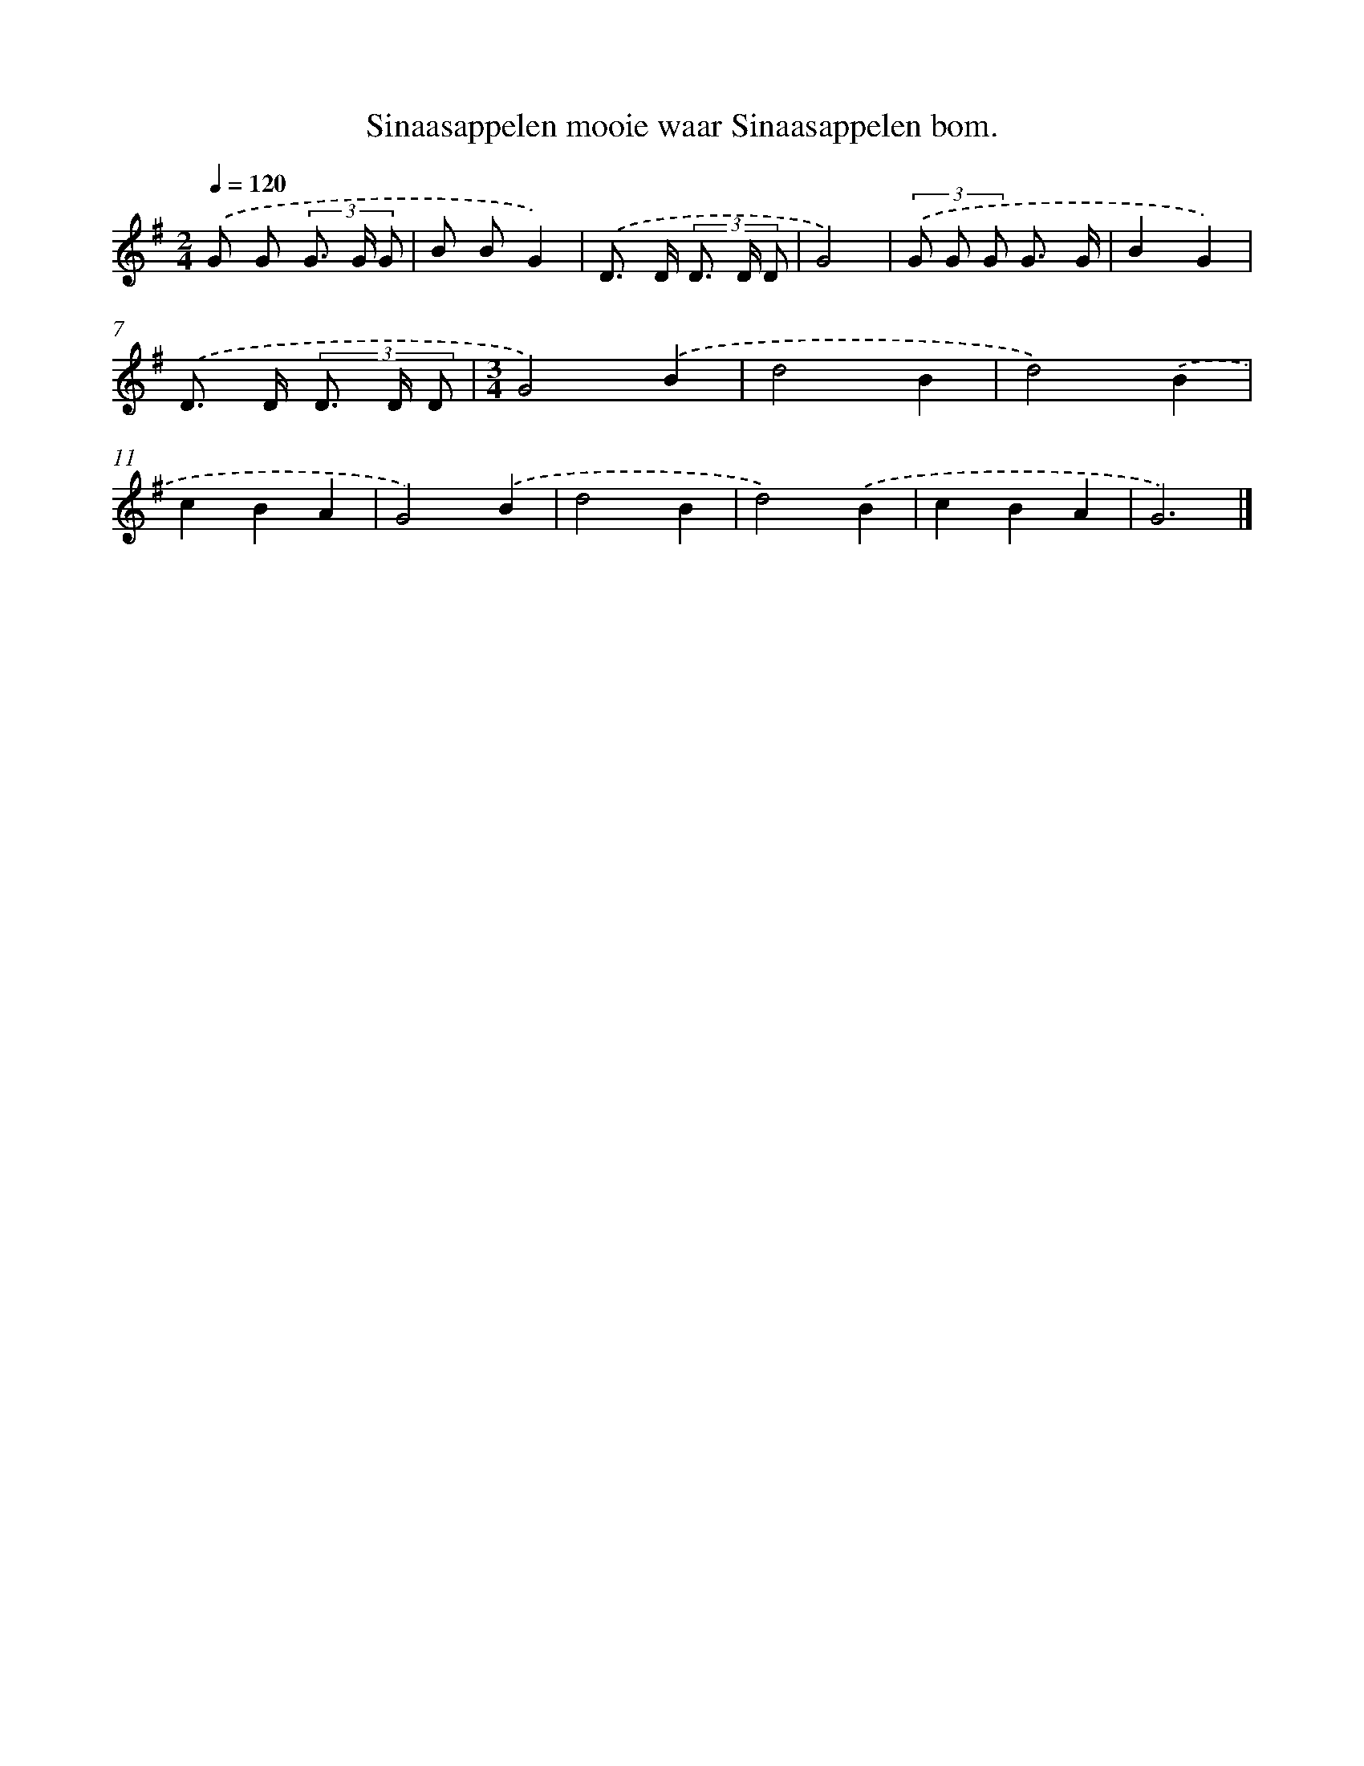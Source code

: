 X: 3973
T: Sinaasappelen mooie waar Sinaasappelen bom.
%%abc-version 2.0
%%abcx-abcm2ps-target-version 5.9.1 (29 Sep 2008)
%%abc-creator hum2abc beta
%%abcx-conversion-date 2018/11/01 14:36:05
%%humdrum-veritas 3626268991
%%humdrum-veritas-data 671265644
%%continueall 1
%%barnumbers 0
L: 1/8
M: 2/4
Q: 1/4=120
K: G clef=treble
.('G G (3G> G G |
B BG2) |
.('D> D (3D> D D |
G4) |
(3.('G G G G3/ G/ |
B2G2) |
.('D> D (3D> D D |
[M:3/4]G4).('B2 |
d4B2 |
d4).('B2 |
c2B2A2 |
G4).('B2 |
d4B2 |
d4).('B2 |
c2B2A2 |
G6) |]
